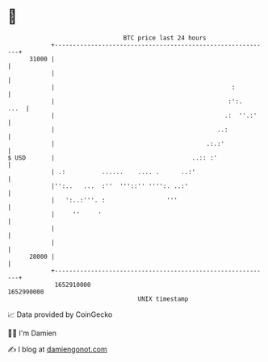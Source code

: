 * 👋

#+begin_example
                                   BTC price last 24 hours                    
               +------------------------------------------------------------+ 
         31000 |                                                            | 
               |                                                            | 
               |                                                 :          | 
               |                                                :':.   ...  | 
               |                                               .:  ''.:'    | 
               |                                             ..:            | 
               |                                          .:.:'             | 
   $ USD       |                                      ..:: :'               | 
               | .:          ......    .... .      ..:'                     | 
               |'':..   ...  :''  '''::'' '''':. ..:'                       | 
               |   ':..:'''. :                 '''                          | 
               |     ''     '                                               | 
               |                                                            | 
               |                                                            | 
         28000 |                                                            | 
               +------------------------------------------------------------+ 
                1652910000                                        1652990000  
                                       UNIX timestamp                         
#+end_example
📈 Data provided by CoinGecko

🧑‍💻 I'm Damien

✍️ I blog at [[https://www.damiengonot.com][damiengonot.com]]
